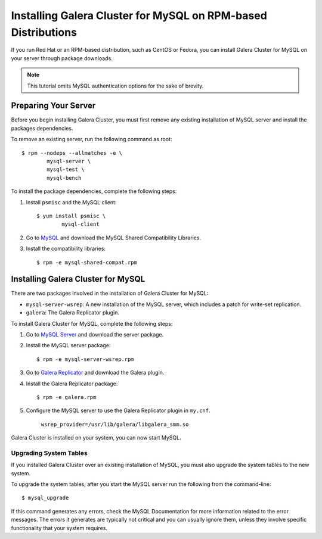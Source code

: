 =============================================
Installing Galera Cluster for MySQL on RPM-based Distributions
=============================================
.. _`MySQL RPM Installation`

If you run Red Hat or an RPM-based distribution, such as CentOS or Fedora, you can install Galera Cluster for MySQL on your server through package downloads.

.. note:: This tutorial omits MySQL authentication options for the sake of brevity.

---------------------------------------------
Preparing Your Server
---------------------------------------------
.. _`Preparing Your Server`:

Before you begin installing Galera Cluster, you must first remove any existing installation of MySQL server and install the packages dependencies.

To remove an existing server, run the following command as root::

	$ rpm --nodeps --allmatches -e \
		mysql-server \
		mysql-test \
		mysql-bench

To install the package dependencies, complete the following steps:

1. Install ``psmisc`` and the MySQL client::

	$ yum install psmisc \
		mysql-client

2. Go to `MySQL <http://dev.mysql.com/downloads/mysql>`_ and download the MySQL Shared Compatibility Libraries.

3. Install the compatibility libraries::

	$ rpm -e mysql-shared-compat.rpm


---------------------------------------------
Installing Galera Cluster for MySQL
---------------------------------------------
.. _`Install Galera MySQL`:

There are two packages involved in the installation of Galera Cluster for MySQL:

- ``mysql-server-wsrep``: A new installation of the MySQL server, which includes a patch for write-set replication.

- ``galera``: The Galera Replicator plugin.

To install Galera Cluster for MySQL, complete the following steps:

1. Go to `MySQL Server <https://launchpad.net/codership-mysql/+download>`_ and download the server package.

2. Install the MySQL server package::

	$ rpm -e mysql-server-wsrep.rpm 

3. Go to `Galera Replicator <https://launchpad.net/g alera>`_ and download the Galera plugin.

4. Install the Galera Replicator package::

	$ rpm -e galera.rpm

5. Configure the MySQL server to use the Galera Replicator plugin in ``my.cnf``.

	``wsrep_provider=/usr/lib/galera/libgalera_smm.so``

Galera Cluster is installed on your system, you can now start MySQL.


^^^^^^^^^^^^^^^^^^^^^^^
Upgrading System Tables
^^^^^^^^^^^^^^^^^^^^^^^
.. _`Upgrade System Tables`:

If you installed Galera Cluster over an existing installation of MySQL, you must also upgrade the system tables to the new system.

To upgrade the system tables, after you start the MySQL server run the following from the command-line::

	$ mysql_upgrade

If this command generates any errors, check the MySQL Documentation for more information related to the error messages.  The errors it generates are typically not critical and you can usually ignore them, unless they involve specific functionality that your system requires.
